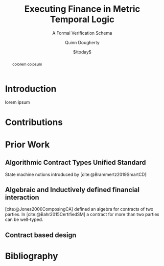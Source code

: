#+TITLE: Executing Finance in Metric Temporal Logic
#+SUBTITLE: A Formal Verification Schema
#+AUTHOR: Quinn Dougherty
#+EMAIL: quinn@casper.network
#+DATE: $\today$
#+BIBLIOGRAPHY: ./b.bib

#+BEGIN_abstract
colorem coipsum
#+END_abstract

* Introduction
lorem ipsum
* Contributions

* Prior Work

** Algorithmic Contract Types Unified Standard
State machine notions introduced by [cite:@Brammertz2019SmartCD]

** Algebraic and Inductively defined financial interaction
[cite:@Jones2000ComposingCA] defined an algebra for contracts of two parties. In [cite:@Bahr2015CertifiedSM] a contract for more than two parties can be well-typed.

** Contract based design

* Bibliography
#+PRINT_BIBLIOGRAPHY:
